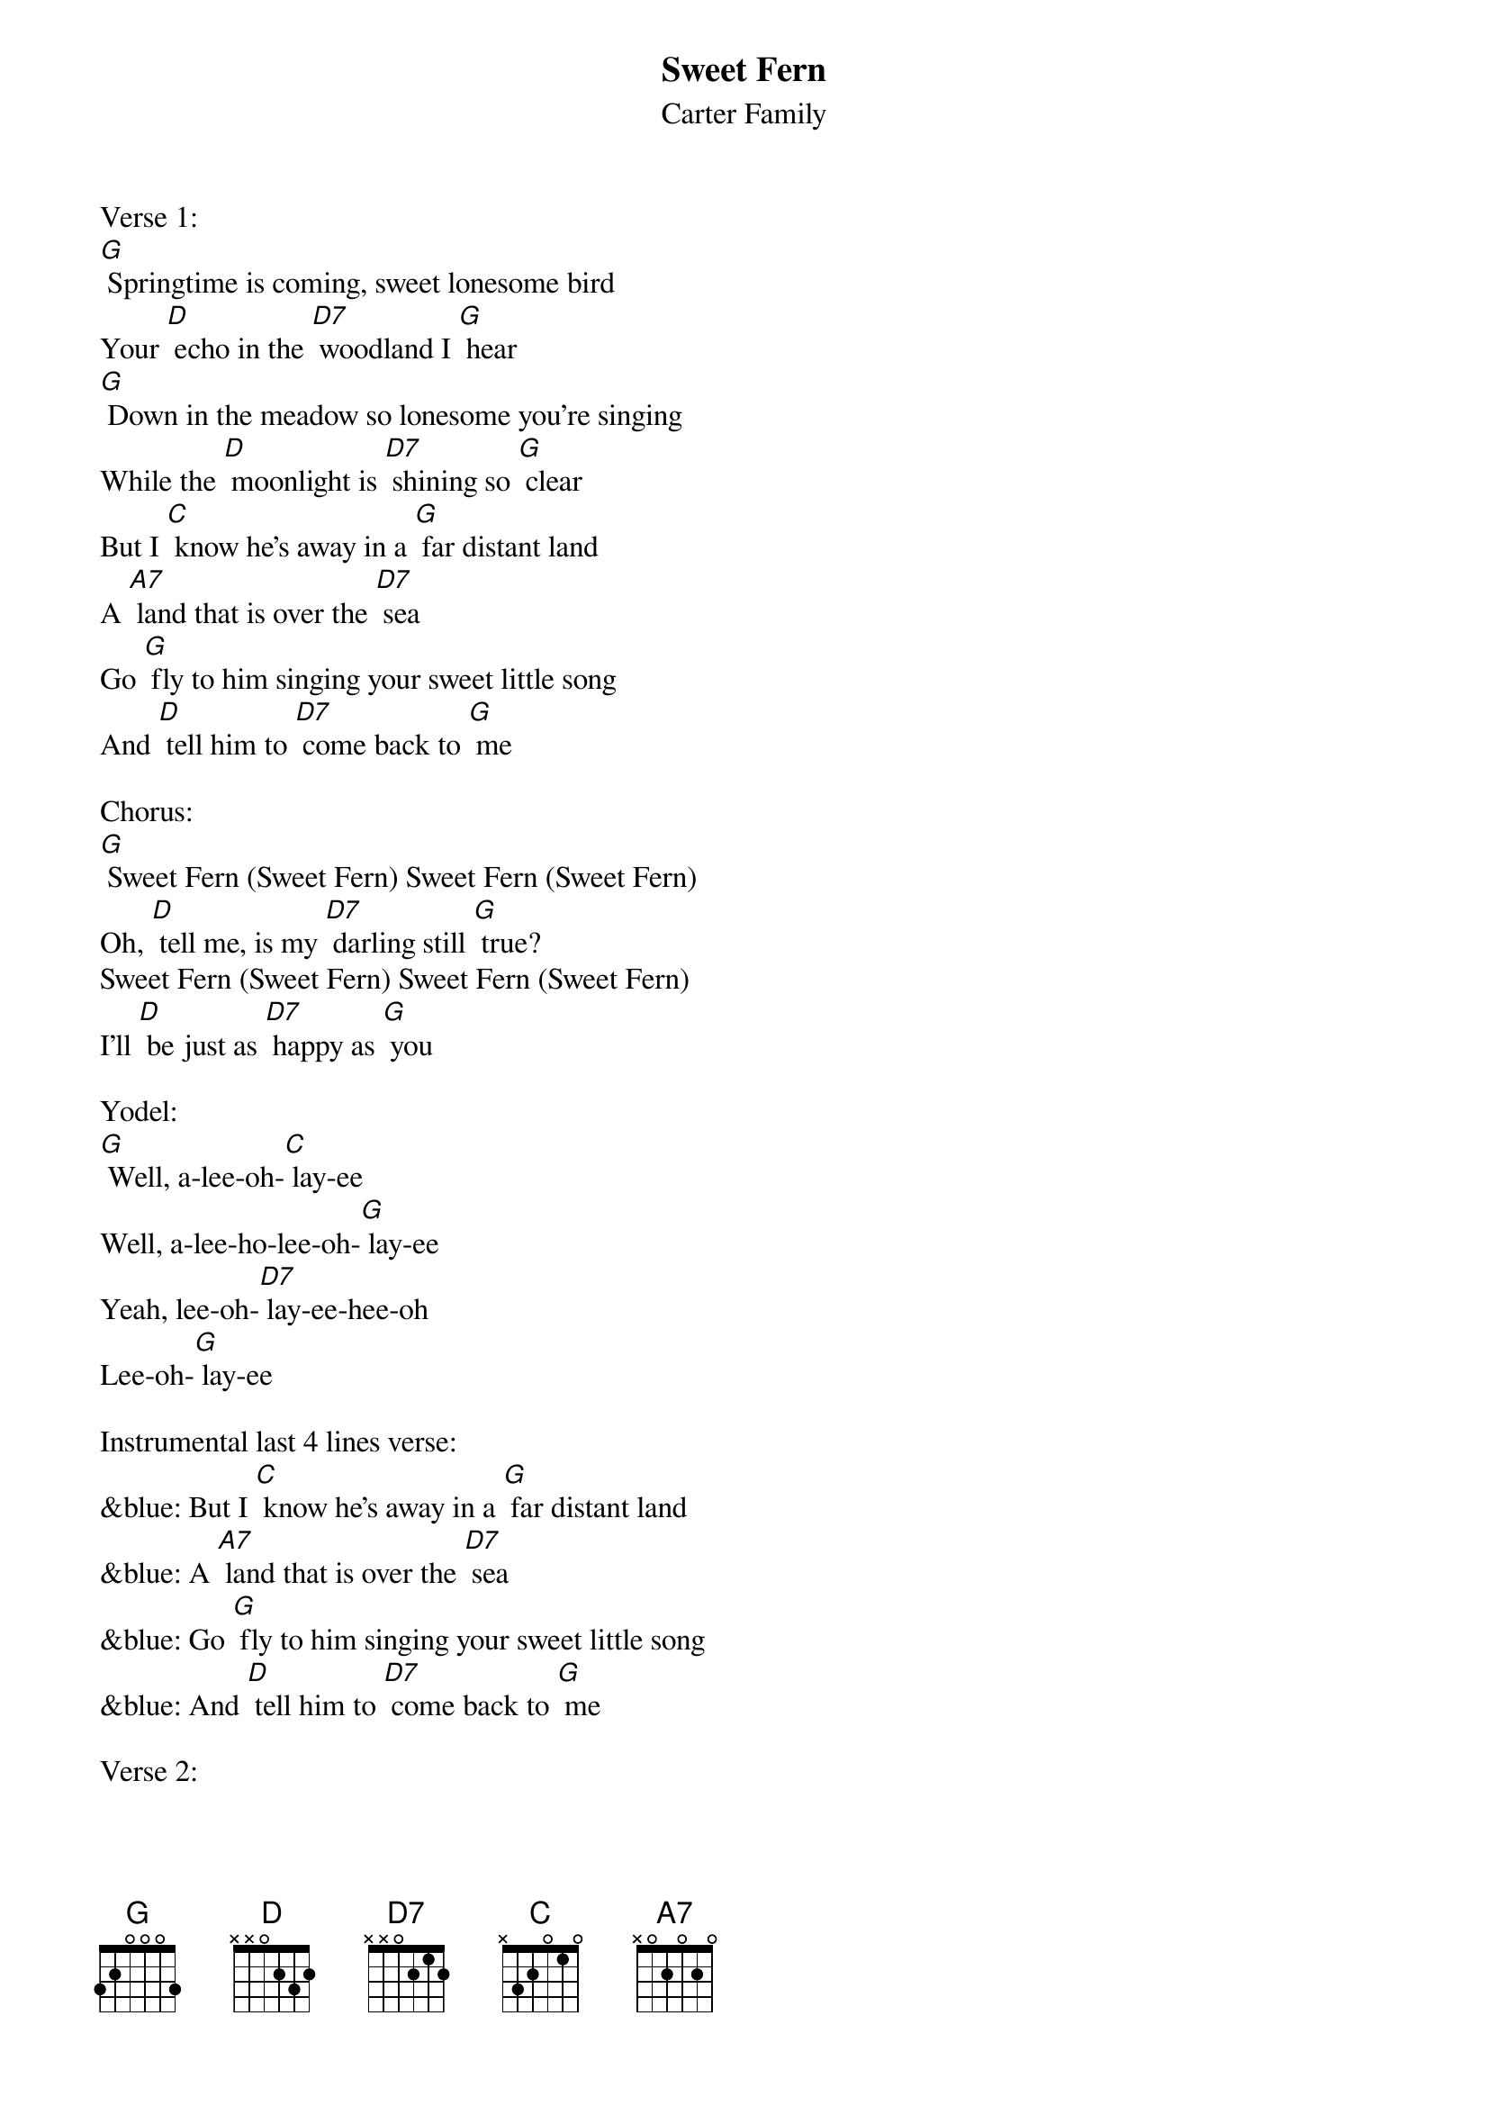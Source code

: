 {t:Sweet Fern}
{st: Carter Family}

Verse 1:
[G] Springtime is coming, sweet lonesome bird
Your [D] echo in the [D7] woodland I [G] hear
[G] Down in the meadow so lonesome you're singing
While the [D] moonlight is [D7] shining so [G] clear
But I [C] know he's away in a [G] far distant land
A [A7] land that is over the [D7] sea
Go [G] fly to him singing your sweet little song
And [D] tell him to [D7] come back to [G] me

Chorus:
[G] Sweet Fern (Sweet Fern) Sweet Fern (Sweet Fern)
Oh, [D] tell me, is my [D7] darling still [G] true?
Sweet Fern (Sweet Fern) Sweet Fern (Sweet Fern)
I'll [D] be just as [D7] happy as [G] you

Yodel:
[G] Well, a-lee-oh-[C] lay-ee
Well, a-lee-ho-lee-oh-[G] lay-ee
Yeah, lee-oh-[D7] lay-ee-hee-oh
Lee-oh-[G] lay-ee

Instrumental last 4 lines verse:
&blue: But I [C] know he's away in a [G] far distant land
&blue: A [A7] land that is over the [D7] sea
&blue: Go [G] fly to him singing your sweet little song
&blue: And [D] tell him to [D7] come back to [G] me

Verse 2:
[G] Oh, tell me, sweet Fern, is he thinking of me
And the [D] promise he [D7] made long a-[G] go
[G] He said he'd return from over the sea
Oh, [D] why does the [D7] earth roll so [G] slow
But I [C] know he's away in a [G] far distant land
A [A7] land that is over the [D7] sea
Go [G]  fly to him singing your sweet little song
And [D] tell him to [D7] come back to [G] me

Chorus:
[G] Sweet Fern (Sweet Fern) Sweet Fern (Sweet Fern)
Oh, [D] tell me, is my [D7] darling still [G] true
Sweet Fern (Sweet Fern) Sweet Fern (Sweet Fern)
I'll [D] be just as [D7] happy as [G] you

Yodel:
[G] Well, a-lee-oh-[C] lay-ee
Well, a-lee-ho-lee-oh-[G] lay-ee
Yeah, lee-oh-[D7] lay-ee-hee-oh
Lee-oh-[G] lay-ee

[G] Well, a-lee-oh-[C] lay-ee
Well, a-lee-ho-lee-oh-[G] lay-ee
Yeah, lee-oh-[D7] lay-ee-hee-oh
Lee-oh-[G] lay-ee
